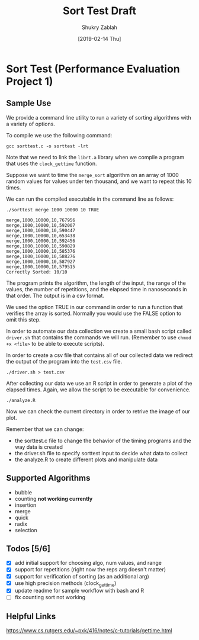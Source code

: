 #+TITLE: Sort Test Draft
#+AUTHOR: Shukry Zablah
#+DATE: [2019-02-14 Thu]


* Sort Test (Performance Evaluation Project 1)
** Sample Use
We provide a command line utility to run a variety of sorting
algorithms with a variety of options.

To compile we use the following command: 

#+BEGIN_SRC shell :results silent :exports both
gcc sorttest.c -o sorttest -lrt
#+END_SRC

Note that we need to link the =librt.a= library when we compile a
program that uses the ~clock_gettime~ function. 

Suppose we want to time the =merge_sort= algorithm on an array of 1000
random values for values under ten thousand, and we want to repeat this 10 times. 

We can run the compiled executable in the command line as follows: 

#+BEGIN_SRC shell :results output :exports both
./sorttest merge 1000 10000 10 TRUE
#+END_SRC

#+RESULTS:
#+begin_example
merge,1000,10000,10,767956
merge,1000,10000,10,592007
merge,1000,10000,10,590447
merge,1000,10000,10,653438
merge,1000,10000,10,592456
merge,1000,10000,10,590829
merge,1000,10000,10,585376
merge,1000,10000,10,588276
merge,1000,10000,10,587927
merge,1000,10000,10,579515
Correctly Sorted: 10/10
#+end_example

The program prints the algorithm, the length of the input, the range
of the values, the number of repetitions, and the elapsed time in
nanoseconds in that order. The output is in a csv format.

We used the option TRUE in our command in order to run a function that
verifies the array is sorted. Normally you would use the FALSE option
to omit this step.

In order to automate our data collection we create a small bash script
called =driver.sh= that contains the commands we will run. (Remember
to use ~chmod +x <file>~ to be able to execute scripts). 

In order to create a csv file that contains all of our collected data
we redirect the output of the program into the =test.csv= file.

#+BEGIN_SRC shell :results silent :export both
./driver.sh > test.csv
#+END_SRC 

After collecting our data we use an R script in order to generate a
plot of the elapsed times. Again, we allow the script to be executable
for convenience.

#+BEGIN_SRC shell :results silent :export both
./analyze.R
#+END_SRC

Now we can check the current directory in order to retrive the image of our plot.

[[./sample.png]]

Remember that we can change:
- the sorttest.c file to change the behavior of the timing programs
  and the way data is created
- the driver.sh file to specify sorttest input to decide what data to collect
- the analyze.R to create different plots and manipulate data

** Supported Algorithms
- bubble
- counting *not working currently*
- insertion
- merge
- quick
- radix
- selection
** Todos [5/6]
- [X] add initial support for choosing algo, num values, and range
- [X] support for repetitions (right now the reps arg doesn't matter)
- [X] support for verification of sorting (as an additional arg)
- [X] use high precision methods (clock_gettime)
- [X] update readme for sample workflow with bash and R
- [ ] fix counting sort not working
** Helpful Links
https://www.cs.rutgers.edu/~pxk/416/notes/c-tutorials/gettime.html





